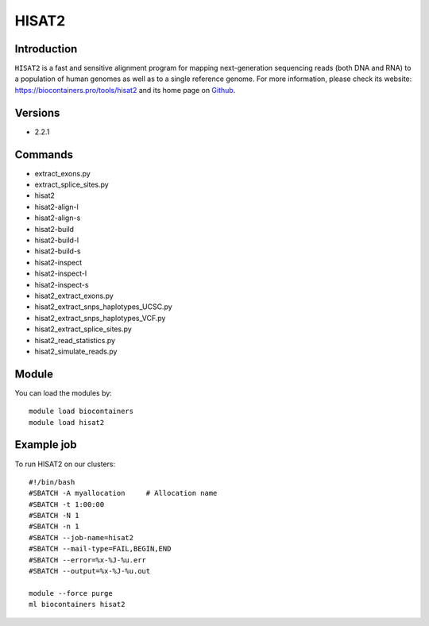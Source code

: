 .. _backbone-label:

HISAT2
==============================

Introduction
~~~~~~~~
``HISAT2`` is a fast and sensitive alignment program for mapping next-generation sequencing reads (both DNA and RNA) to a population of human genomes as well as to a single reference genome. For more information, please check its website: https://biocontainers.pro/tools/hisat2 and its home page on `Github`_.

Versions
~~~~~~~~
- 2.2.1

Commands
~~~~~~~
- extract_exons.py
- extract_splice_sites.py
- hisat2
- hisat2-align-l
- hisat2-align-s
- hisat2-build
- hisat2-build-l
- hisat2-build-s
- hisat2-inspect
- hisat2-inspect-l
- hisat2-inspect-s
- hisat2_extract_exons.py
- hisat2_extract_snps_haplotypes_UCSC.py
- hisat2_extract_snps_haplotypes_VCF.py
- hisat2_extract_splice_sites.py
- hisat2_read_statistics.py
- hisat2_simulate_reads.py

Module
~~~~~~~~
You can load the modules by::
    
    module load biocontainers
    module load hisat2

Example job
~~~~~
To run HISAT2 on our clusters::

    #!/bin/bash
    #SBATCH -A myallocation     # Allocation name 
    #SBATCH -t 1:00:00
    #SBATCH -N 1
    #SBATCH -n 1
    #SBATCH --job-name=hisat2
    #SBATCH --mail-type=FAIL,BEGIN,END
    #SBATCH --error=%x-%J-%u.err
    #SBATCH --output=%x-%J-%u.out

    module --force purge
    ml biocontainers hisat2

.. _Github: https://github.com/hahnlab/hisat2